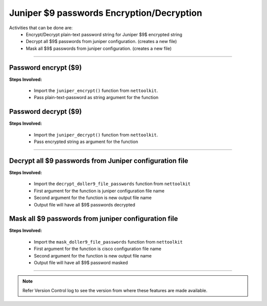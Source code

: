 
Juniper $9 passwords Encryption/Decryption
============================================

Activities that can be done are:
	* Encrypt/Decrypt plain-text password string for Juniper $9$ encrypted string 
	* Decrypt all $9$ passwords from juniper configuration. (creates a new file)
	* Mask all $9$ passwords from juniper configuration. (creates a new file)

-----


Password encrypt ($9)
----------------------

**Steps Involved:**

	* Import the ``juniper_encrypt()`` function from ``nettoolkit``.
	* Pass plain-text-password as string argument for the function

	.. code-block:: python
		:emphasize-lines: 2

		>>> from nettoolkit.pyNetCrypt import juniper_encrypt
		>>> juniper_encrypt("welcome1234")
		'$9$DDk5FCA0Rhrmf0IEyW8-VwYaZDikPTzji'				## Encrypted password string.



Password decrypt ($9)
-------------------------------

**Steps Involved:**

	* Import the ``juniper_decrypt()`` function from ``nettoolkit``.
	* Pass encrypted string as argument for the function

	.. code-block:: python
		:emphasize-lines: 2

		>>> from nettoolkit.pyNetCrypt import juniper_decrypt
		>>> juniper_decrypt("$9$DDk5FCA0Rhrmf0IEyW8-VwYaZDikPTzji")
		'welcome1234'			## Decrypted password string


-----


Decrypt all $9 passwords from Juniper configuration file
---------------------------------------------------------

**Steps Involved:**

	* Import the ``decrypt_doller9_file_passwords`` function from ``nettoolkit``
	* First argument for the function is juniper configuration file name
	* Second argument for the function is new output file name
	* Output file will have all $9$ passwords decrypted

	.. code-block:: python
		:emphasize-lines: 2

		>>> from nettoolkit.pyNetCrypt import decrypt_doller9_file_passwords
		>>> decrypt_doller9_file_passwords("input_file.log", "output_file.log")



Mask all $9 passwords from juniper configuration file
-----------------------------------------------------

**Steps Involved:**

	* Import the ``mask_doller9_file_passwords`` function from ``nettoolkit``
	* First argument for the function is cisco configuration file name
	* Second argument for the function is new output file name
	* Output file will have all $9$ password masked

	.. code-block:: python
		:emphasize-lines: 2

		>>> from nettoolkit.pyNetCrypt import mask_doller9_file_passwords
		>>> mask_doller9_file_passwords("input_file.log", "output_file.log")


-----


.. note::
		
	Refer Version Control log to see the version from where these features are made available.

